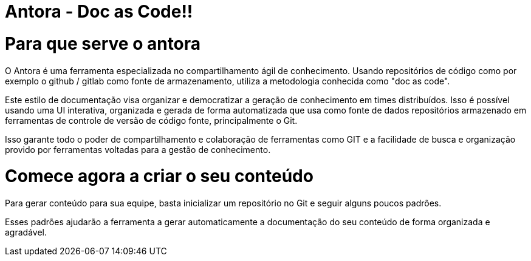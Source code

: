= Antora - Doc as Code!!
:description: Como utilizar o Antora para agilizar o compartilhamento de conhecimento. 


# Para que serve o antora

O Antora é uma ferramenta especializada no compartilhamento ágil de conhecimento. Usando repositórios de código como por exemplo o github / gitlab como fonte de armazenamento, utiliza a metodologia conhecida como "doc as code". 

Este estilo de documentação visa organizar e democratizar a geração de conhecimento em times distribuídos. Isso é possível usando uma UI interativa, organizada e gerada de forma automatizada que usa como fonte de dados repositórios armazenado em ferramentas de controle de versão de código fonte, principalmente o Git.

Isso garante todo o poder de compartilhamento e colaboração de ferramentas como GIT e a facilidade de busca e organização provido por ferramentas voltadas para a gestão de conhecimento.

# Comece agora a criar o seu conteúdo

Para gerar conteúdo para sua equipe, basta inicializar um repositório no Git e seguir alguns poucos padrões.

Esses padrões ajudarão a ferramenta a gerar automaticamente a documentação do seu conteúdo de forma organizada e agradável.